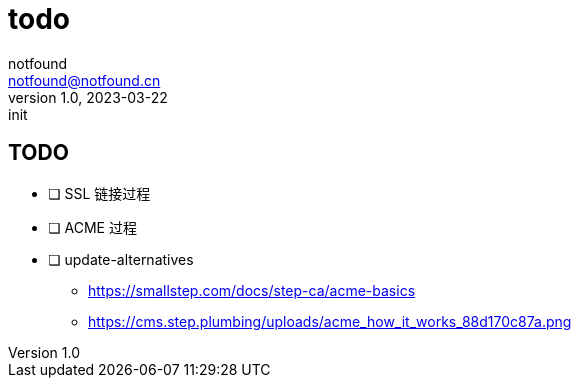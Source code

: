 = todo
notfound <notfound@notfound.cn>
1.0, 2023-03-22: init

:page-slug: todo
:page-category: blog
:page-draft: true

== TODO

- [ ] SSL 链接过程
- [ ] ACME 过程
- [ ] update-alternatives

* https://smallstep.com/docs/step-ca/acme-basics
* https://cms.step.plumbing/uploads/acme_how_it_works_88d170c87a.png
